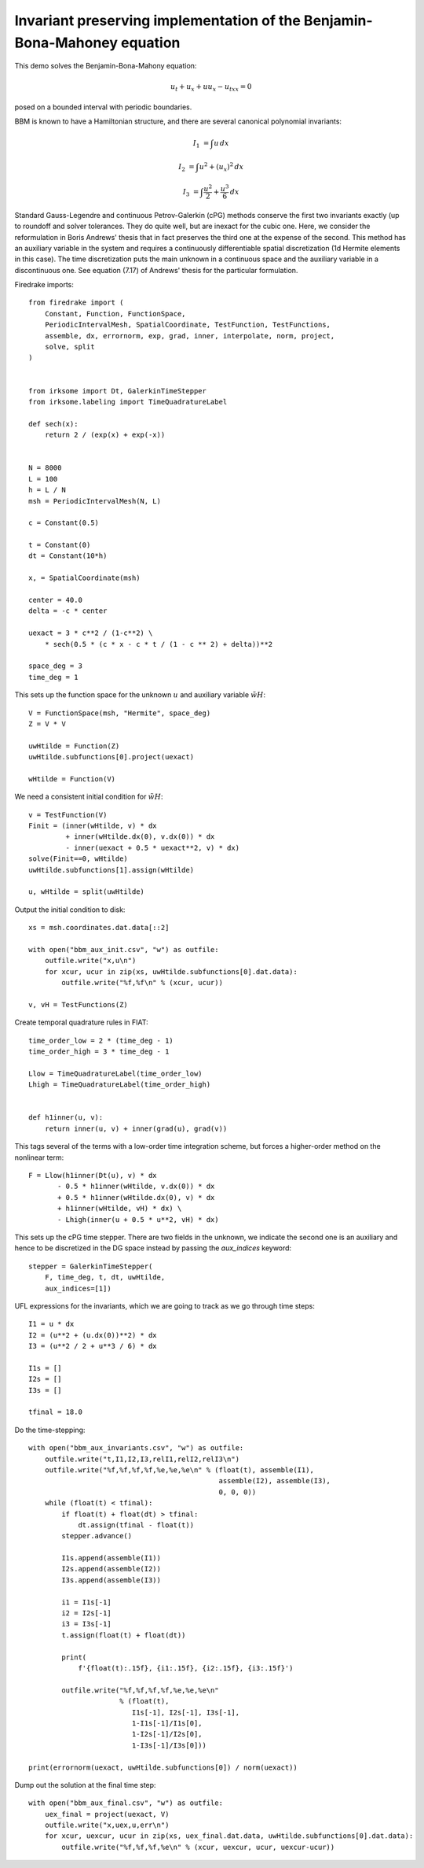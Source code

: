 Invariant preserving implementation of the Benjamin-Bona-Mahoney equation
=========================================================================

This demo solves the Benjamin-Bona-Mahony equation:

.. math::

   u_t + u_x + u u_x - u_{txx} = 0

posed on a bounded interval with periodic boundaries.

BBM is known to have a Hamiltonian structure, and there are several canonical polynomial invariants:

.. math::

   I_1 & = \int u \, dx

   I_2 & = \int u^2 + (u_x)^2 \, dx

   I_3 & = \int \frac{u^2}{2} + \frac{u^3}{6} \, dx

Standard Gauss-Legendre and continuous Petrov-Galerkin (cPG) methods conserve
the first two invariants exactly (up to roundoff and solver tolerances.  They
do quite well, but are inexact for the cubic one.
Here, we consider the reformulation in Boris Andrews' thesis that in fact
preserves the third one at the expense of the second.
This method has an auxiliary variable in the system and requires a continuously differentiable spatial discretization (1d Hermite elements in this case).
The time discretization puts the main unknown in a continuous space and the
auxiliary variable in a discontinuous one.  See equation (7.17) of Andrews'
thesis for the particular formulation.


Firedrake imports::

  from firedrake import (
      Constant, Function, FunctionSpace,
      PeriodicIntervalMesh, SpatialCoordinate, TestFunction, TestFunctions,
      assemble, dx, errornorm, exp, grad, inner, interpolate, norm, project,
      solve, split
  )


  from irksome import Dt, GalerkinTimeStepper
  from irksome.labeling import TimeQuadratureLabel

  def sech(x):
      return 2 / (exp(x) + exp(-x))


  N = 8000
  L = 100
  h = L / N
  msh = PeriodicIntervalMesh(N, L)

  c = Constant(0.5)

  t = Constant(0)
  dt = Constant(10*h)

  x, = SpatialCoordinate(msh)

  center = 40.0
  delta = -c * center

  uexact = 3 * c**2 / (1-c**2) \
      * sech(0.5 * (c * x - c * t / (1 - c ** 2) + delta))**2

  space_deg = 3
  time_deg = 1

This sets up the function space for the unknown :math:`u` and
auxiliary variable :math:`\tilde{wH}`::

  V = FunctionSpace(msh, "Hermite", space_deg)
  Z = V * V

  uwHtilde = Function(Z)
  uwHtilde.subfunctions[0].project(uexact)

  wHtilde = Function(V)

We need a consistent initial condition for :math:`\tilde{wH}`::
  
  v = TestFunction(V)
  Finit = (inner(wHtilde, v) * dx
           + inner(wHtilde.dx(0), v.dx(0)) * dx
           - inner(uexact + 0.5 * uexact**2, v) * dx)
  solve(Finit==0, wHtilde)
  uwHtilde.subfunctions[1].assign(wHtilde)

  u, wHtilde = split(uwHtilde)

Output the initial condition to disk::

  xs = msh.coordinates.dat.data[::2]

  with open("bbm_aux_init.csv", "w") as outfile:
      outfile.write("x,u\n")
      for xcur, ucur in zip(xs, uwHtilde.subfunctions[0].dat.data):
          outfile.write("%f,%f\n" % (xcur, ucur))

  v, vH = TestFunctions(Z)

Create temporal quadrature rules in FIAT::
  
  time_order_low = 2 * (time_deg - 1)
  time_order_high = 3 * time_deg - 1

  Llow = TimeQuadratureLabel(time_order_low)
  Lhigh = TimeQuadratureLabel(time_order_high)


  def h1inner(u, v):
      return inner(u, v) + inner(grad(u), grad(v))


This tags several of the terms with a low-order time integration scheme,
but forces a higher-order method on the nonlinear term::

  F = Llow(h1inner(Dt(u), v) * dx
         - 0.5 * h1inner(wHtilde, v.dx(0)) * dx
         + 0.5 * h1inner(wHtilde.dx(0), v) * dx
         + h1inner(wHtilde, vH) * dx) \
         - Lhigh(inner(u + 0.5 * u**2, vH) * dx)


This sets up the cPG time stepper.  There are two fields in the unknown, we indicate the second one is an auxiliary and hence to be discretized in the DG
space instead by passing the `aux_indices` keyword::
            
  stepper = GalerkinTimeStepper(
      F, time_deg, t, dt, uwHtilde,
      aux_indices=[1])

UFL expressions for the invariants, which we are going to track as we go
through time steps::
  
  I1 = u * dx
  I2 = (u**2 + (u.dx(0))**2) * dx
  I3 = (u**2 / 2 + u**3 / 6) * dx

  I1s = []
  I2s = []
  I3s = []

  tfinal = 18.0

Do the time-stepping::

  with open("bbm_aux_invariants.csv", "w") as outfile:
      outfile.write("t,I1,I2,I3,relI1,relI2,relI3\n")
      outfile.write("%f,%f,%f,%f,%e,%e,%e\n" % (float(t), assemble(I1),
                                                assemble(I2), assemble(I3),
                                                0, 0, 0))
      while (float(t) < tfinal):
          if float(t) + float(dt) > tfinal:
              dt.assign(tfinal - float(t))
          stepper.advance()

          I1s.append(assemble(I1))
          I2s.append(assemble(I2))
          I3s.append(assemble(I3))

          i1 = I1s[-1]
          i2 = I2s[-1]
          i3 = I3s[-1]
          t.assign(float(t) + float(dt))

          print(
              f'{float(t):.15f}, {i1:.15f}, {i2:.15f}, {i3:.15f}')
         
          outfile.write("%f,%f,%f,%f,%e,%e,%e\n"
                        % (float(t),
                           I1s[-1], I2s[-1], I3s[-1],
                           1-I1s[-1]/I1s[0],
                           1-I2s[-1]/I2s[0],
                           1-I3s[-1]/I3s[0]))

  print(errornorm(uexact, uwHtilde.subfunctions[0]) / norm(uexact))

Dump out the solution at the final time step::

  with open("bbm_aux_final.csv", "w") as outfile:
      uex_final = project(uexact, V)
      outfile.write("x,uex,u,err\n")
      for xcur, uexcur, ucur in zip(xs, uex_final.dat.data, uwHtilde.subfunctions[0].dat.data):
          outfile.write("%f,%f,%f,%e\n" % (xcur, uexcur, ucur, uexcur-ucur))
